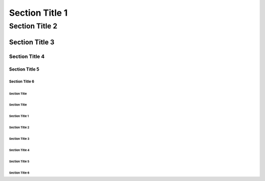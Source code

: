 Section Title 1
###############

Section Title 2
***************

Section Title 3
^^^^^^^^^^^^^^^

Section Title 4
~~~~~~~~~~~~~~~

Section Title 5
"""""""""""""""

Section Title 6
'''''''''''''''


Section Title
+++++++++++++

Section Title
`````````````


###############
Section Title 1
###############

***************
Section Title 2
***************

^^^^^^^^^^^^^^^
Section Title 3
^^^^^^^^^^^^^^^

~~~~~~~~~~~~~~~
Section Title 4
~~~~~~~~~~~~~~~

"""""""""""""""
Section Title 5
"""""""""""""""

'''''''''''''''
Section Title 6
'''''''''''''''

